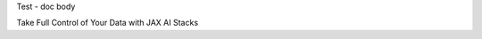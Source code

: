 Test - doc body

.. container:: hero

   Take Full Control of Your Data with JAX AI Stacks

.. image:: /images/hero.svg
